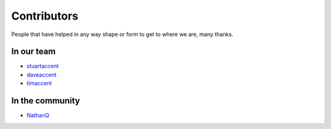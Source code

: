 Contributors
============

People that have helped in any way shape or form to get to where we are, many thanks.

In our team
-----------

* `stuartaccent <https://github.com/stuartaccent>`_
* `daveaccent <https://github.com/daveaccent>`_
* `timaccent <https://github.com/timaccent>`_

In the community
----------------

* `NathanQ <https://github.com/NathanQ>`_
